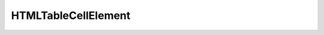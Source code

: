 HTMLTableCellElement
====================

.. py:class:: HTMLTableCellElement

    Элемент `<td>`, `<th>`

    Наследник :py:class:`HTMLElement`

    .. code-block:: js

        let tabel_cell = tabel_row.insertCell()


    .. py:attribute:: align

    .. py:attribute:: cellIndex

    .. py:attribute:: colspan
    
    .. py:attribute:: rowspan
    
    .. py:attribute:: headers

    .. py:attribute:: height

    .. py:attribute:: innerHTML

    .. py:attribute:: textContent

        Содержимое ячейки

        .. code-block:: js

            table_cell.textContent = 'ilnurgi.ru'


    .. py:attribute:: vAlign

    .. py:attribute:: width